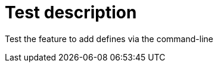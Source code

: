 // This file is part of ariadne.
//
// ariadne is free software: you can redistribute it and/or modify it under
// the terms of the GNU General Public License as published by the Free Software
// Foundation, either version 3 of the License, or (at your option) any later
// version.
//
// ariadne is distributed in the hope that it will be useful, but WITHOUT ANY
// WARRANTY; without even the implied warranty of MERCHANTABILITY or FITNESS FOR A
// PARTICULAR PURPOSE. See the GNU General Public License for more details.
//
// You should have received a copy of the GNU General Public License along with
// ariadne. If not, see <https://www.gnu.org/licenses/>.

Test description
================

Test the feature to add defines via the command-line
